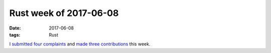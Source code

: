 Rust week of 2017-06-08
=======================

:date: 2017-06-08
:tags: Rust


I__ submitted__ four__ complaints__ and made__ three__ contributions__ this week.

__ https://github.com/stevedonovan/gentle-intro/issues/39
__ https://github.com/stevedonovan/gentle-intro/issues/41
__ https://github.com/stevedonovan/gentle-intro/issues/43
__ https://github.com/stevedonovan/gentle-intro/issues/44

__ https://github.com/stevedonovan/gentle-intro/pull/40
__ https://github.com/stevedonovan/gentle-intro/pull/42
__ https://github.com/rust-lang/rust/pull/42551
